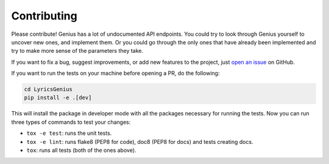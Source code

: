 Contributing
------------
Please contribute! Genius has a lot of undocumented API endpoints.
You could try to look through Genius yourself to uncover new ones, and
implement them. Or you could go through the only ones that have already
been implemented and try to make more sense of the parameters they take.

If you want to fix a bug, suggest improvements, or
add new features to the project, just `open an issue`_ on GitHub.

If you want to run the tests on your machine before opening a
PR, do the following: 

.. code:: bash

    cd LyricsGenius
    pip install -e .[dev]

This will install the package in developer mode with all the packages
necessary for running the tests. Now you can run three types of commands
to test your changes:

- ``tox -e test``: runs the unit tests.
- ``tox -e lint``: runs flake8 (PEP8 for code), doc8 (PEP8 for docs)
  and tests creating docs.
- ``tox``: runs all tests (both of the ones above).



.. _open an issue: https://github.com/johnwmillr/LyricsGenius/issues
